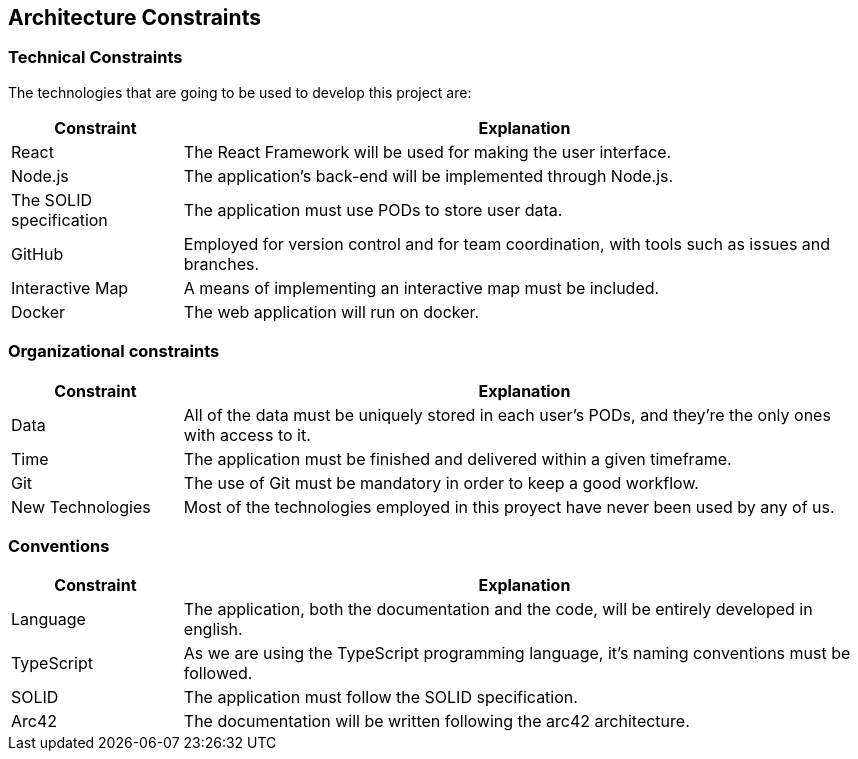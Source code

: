 [[section-architecture-constraints]]
== Architecture Constraints

=== Technical Constraints

The technologies that are going to be used to develop this project are:

[options="header",cols="1,4"]
|===
| *Constraint* | *Explanation*
| React                   | The React Framework will be used for making the user interface.
| Node.js                 | The application's back-end will be implemented through Node.js.
| The SOLID specification | The application must use PODs to store user data.
| GitHub                  | Employed for version control and for team coordination, with tools such as issues and branches.
| Interactive Map         | A means of implementing an interactive map must be included.
| Docker                  | The web application will run on docker.
|===

=== Organizational constraints

[options="header",cols="1,4"]
|===
| *Constraint* | *Explanation*
| Data             | All of the data must be uniquely stored in each user's PODs, and they're the only ones with access to it.
| Time             | The application must be finished and delivered within a given timeframe.
| Git              | The use of Git must be mandatory in order to keep a good workflow.
| New Technologies | Most of the technologies employed in this proyect have never been used by any of us.
|===

=== Conventions

[options="header",cols="1,4"]
|===
| *Constraint* | *Explanation*
| Language   | The application, both the documentation and the code, will be entirely developed in english.
| TypeScript | As we are using the TypeScript programming language, it's naming conventions must be followed.
| SOLID      | The application must follow the SOLID specification.
| Arc42      | The documentation will be written following the arc42 architecture.
|===